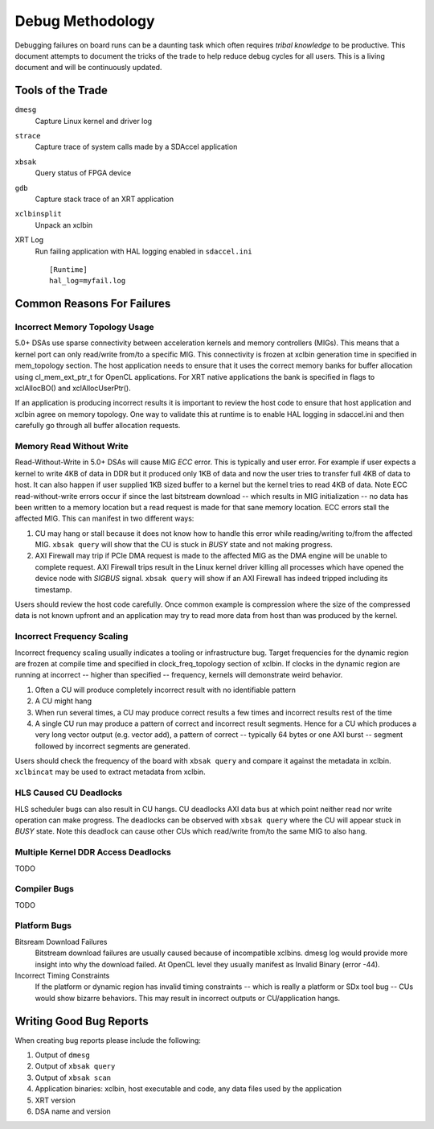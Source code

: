 Debug Methodology
-----------------

Debugging failures on board runs can be a daunting task which often requires *tribal knowledge* to be productive. This document attempts to document the tricks of the trade to help reduce debug cycles for all users. This is a living document and will be continuously updated.

Tools of the Trade
~~~~~~~~~~~~~~~~~~

``dmesg``
   Capture Linux kernel and driver log
``strace``
   Capture trace of system calls made by a SDAccel application
``xbsak``
   Query status of FPGA device
``gdb``
   Capture stack trace of an XRT application
``xclbinsplit``
   Unpack an xclbin
XRT Log
   Run failing application with HAL logging enabled in ``sdaccel.ini`` ::

     [Runtime]
     hal_log=myfail.log


Common Reasons For Failures
~~~~~~~~~~~~~~~~~~~~~~~~~~~

Incorrect Memory Topology Usage
...............................

5.0+ DSAs use sparse connectivity between acceleration kernels and memory controllers (MIGs). This means that a kernel port can only read/write from/to a specific MIG. This connectivity is frozen at xclbin generation time in specified in mem_topology section. The host application needs to ensure that it uses the correct memory banks for buffer allocation using cl_mem_ext_ptr_t for OpenCL applications. For XRT native applications the bank is specified in flags to xclAllocBO() and xclAllocUserPtr().

If an application is producing incorrect results it is important to review the host code to ensure that host application and xclbin agree on memory topology. One way to validate this at runtime is to enable HAL logging in sdaccel.ini and then carefully go through all buffer allocation requests.

Memory Read Without Write
.........................

Read-Without-Write in 5.0+ DSAs will cause MIG *ECC* error. This is typically and user error. For example if user expects a kernel to write 4KB of data in DDR but it produced only 1KB of data and now the user tries to transfer full 4KB of data to host. It can also happen if user supplied 1KB sized buffer to a kernel but the kernel tries to read 4KB of data. Note ECC read-without-write errors occur if since the last bitstream download -- which results in MIG initialization -- no data has been written to a memory location but a read request is made for that sane memory location. ECC errors stall the affected MIG. This can manifest in two different ways:

1. CU may hang or stall because it does not know how to handle this error while reading/writing to/from the affected MIG. ``xbsak query`` will show that the CU is stuck in *BUSY* state and not making progress.
2. AXI Firewall may trip if PCIe DMA request is made to the affected MIG as the DMA engine will be unable to complete request. AXI Firewall trips result in the Linux kernel driver killing all processes which have opened the device node with *SIGBUS* signal. ``xbsak query`` will show if an AXI Firewall has indeed tripped including its timestamp.

Users should review the host code carefully. Once common example is compression where the size of the compressed data is not known upfront and an application may try to read more data from host than was produced by the kernel.

Incorrect Frequency Scaling
...........................

Incorrect frequency scaling usually indicates a tooling or infrastructure bug. Target frequencies for the dynamic region are frozen at compile time and specified in clock_freq_topology section of xclbin. If clocks in the dynamic region are running at incorrect -- higher than specified -- frequency, kernels will demonstrate weird behavior.

1. Often a CU will produce completely incorrect result with no identifiable pattern
2. A CU might hang
3. When run several times, a CU may produce correct results a few times and incorrect results rest of the time
4. A single CU run may produce a pattern of correct and incorrect result segments. Hence for a CU which produces a very long vector output (e.g. vector add), a pattern of correct -- typically 64 bytes or one AXI burst -- segment followed by incorrect segments are generated.

Users should check the frequency of the board with ``xbsak query`` and compare it against the metadata in xclbin. ``xclbincat`` may be used to extract metadata from xclbin.

HLS Caused CU Deadlocks
.......................

HLS scheduler bugs can also result in CU hangs. CU deadlocks AXI data bus at which point neither read nor write operation can make progress. The deadlocks can be observed with ``xbsak query`` where the CU will appear stuck in *BUSY* state. Note this deadlock can cause other CUs which read/write from/to the same MIG to also hang.

Multiple Kernel DDR Access Deadlocks
....................................

TODO

Compiler Bugs
.............

TODO

Platform Bugs
.............

Bitsream Download Failures
  Bitstream download failures are usually caused because of incompatible xclbins. dmesg log would provide more insight into why the download failed. At OpenCL level they usually manifest as Invalid Binary (error -44).

Incorrect Timing Constraints
  If the platform or dynamic region has invalid timing constraints -- which is really a platform or SDx tool bug -- CUs would show bizarre behaviors. This may result in incorrect outputs or CU/application hangs.

Writing Good Bug Reports
~~~~~~~~~~~~~~~~~~~~~~~~

When creating bug reports please include the following:

1. Output of ``dmesg``
2. Output of ``xbsak query``
3. Output of ``xbsak scan``
4. Application binaries: xclbin, host executable and code, any data files used by the application
5. XRT version
6. DSA name and version
